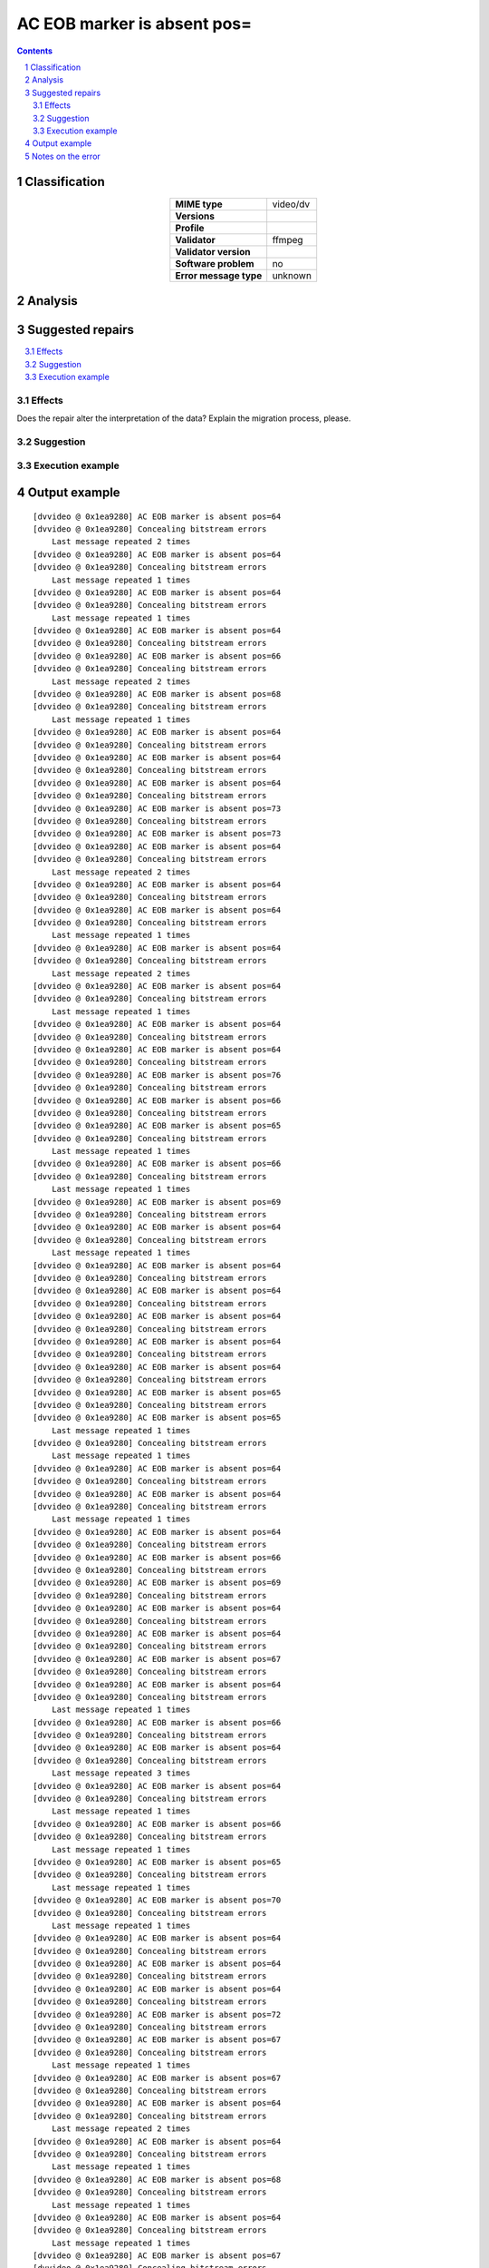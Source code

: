 ============================
AC EOB marker is absent pos=
============================

.. footer:: Any operation suggested on this page should be carefully considered before use, as this article is in continuous development.

.. contents::
   :depth: 2

.. section-numbering::

--------------
Classification
--------------

.. list-table::
   :align: center

   * - **MIME type**
     - video/dv
   * - **Versions**
     - 
   * - **Profile**
     - 
   * - **Validator**
     - ffmpeg
   * - **Validator version**
     - 
   * - **Software problem**
     - no
   * - **Error message type**
     - unknown

--------
Analysis
--------


-----------------
Suggested repairs
-----------------
.. contents::
   :local:




Effects
~~~~~~~

Does the repair alter the interpretation of the data? Explain the migration process, please.

Suggestion
~~~~~~~~~~



Execution example
~~~~~~~~~~~~~~~~~
	

--------------
Output example
--------------
::

	[dvvideo @ 0x1ea9280] AC EOB marker is absent pos=64
	[dvvideo @ 0x1ea9280] Concealing bitstream errors
	    Last message repeated 2 times
	[dvvideo @ 0x1ea9280] AC EOB marker is absent pos=64
	[dvvideo @ 0x1ea9280] Concealing bitstream errors
	    Last message repeated 1 times
	[dvvideo @ 0x1ea9280] AC EOB marker is absent pos=64
	[dvvideo @ 0x1ea9280] Concealing bitstream errors
	    Last message repeated 1 times
	[dvvideo @ 0x1ea9280] AC EOB marker is absent pos=64
	[dvvideo @ 0x1ea9280] Concealing bitstream errors
	[dvvideo @ 0x1ea9280] AC EOB marker is absent pos=66
	[dvvideo @ 0x1ea9280] Concealing bitstream errors
	    Last message repeated 2 times
	[dvvideo @ 0x1ea9280] AC EOB marker is absent pos=68
	[dvvideo @ 0x1ea9280] Concealing bitstream errors
	    Last message repeated 1 times
	[dvvideo @ 0x1ea9280] AC EOB marker is absent pos=64
	[dvvideo @ 0x1ea9280] Concealing bitstream errors
	[dvvideo @ 0x1ea9280] AC EOB marker is absent pos=64
	[dvvideo @ 0x1ea9280] Concealing bitstream errors
	[dvvideo @ 0x1ea9280] AC EOB marker is absent pos=64
	[dvvideo @ 0x1ea9280] Concealing bitstream errors
	[dvvideo @ 0x1ea9280] AC EOB marker is absent pos=73
	[dvvideo @ 0x1ea9280] Concealing bitstream errors
	[dvvideo @ 0x1ea9280] AC EOB marker is absent pos=73
	[dvvideo @ 0x1ea9280] AC EOB marker is absent pos=64
	[dvvideo @ 0x1ea9280] Concealing bitstream errors
	    Last message repeated 2 times
	[dvvideo @ 0x1ea9280] AC EOB marker is absent pos=64
	[dvvideo @ 0x1ea9280] Concealing bitstream errors
	[dvvideo @ 0x1ea9280] AC EOB marker is absent pos=64
	[dvvideo @ 0x1ea9280] Concealing bitstream errors
	    Last message repeated 1 times
	[dvvideo @ 0x1ea9280] AC EOB marker is absent pos=64
	[dvvideo @ 0x1ea9280] Concealing bitstream errors
	    Last message repeated 2 times
	[dvvideo @ 0x1ea9280] AC EOB marker is absent pos=64
	[dvvideo @ 0x1ea9280] Concealing bitstream errors
	    Last message repeated 1 times
	[dvvideo @ 0x1ea9280] AC EOB marker is absent pos=64
	[dvvideo @ 0x1ea9280] Concealing bitstream errors
	[dvvideo @ 0x1ea9280] AC EOB marker is absent pos=64
	[dvvideo @ 0x1ea9280] Concealing bitstream errors
	[dvvideo @ 0x1ea9280] AC EOB marker is absent pos=76
	[dvvideo @ 0x1ea9280] Concealing bitstream errors
	[dvvideo @ 0x1ea9280] AC EOB marker is absent pos=66
	[dvvideo @ 0x1ea9280] Concealing bitstream errors
	[dvvideo @ 0x1ea9280] AC EOB marker is absent pos=65
	[dvvideo @ 0x1ea9280] Concealing bitstream errors
	    Last message repeated 1 times
	[dvvideo @ 0x1ea9280] AC EOB marker is absent pos=66
	[dvvideo @ 0x1ea9280] Concealing bitstream errors
	    Last message repeated 1 times
	[dvvideo @ 0x1ea9280] AC EOB marker is absent pos=69
	[dvvideo @ 0x1ea9280] Concealing bitstream errors
	[dvvideo @ 0x1ea9280] AC EOB marker is absent pos=64
	[dvvideo @ 0x1ea9280] Concealing bitstream errors
	    Last message repeated 1 times
	[dvvideo @ 0x1ea9280] AC EOB marker is absent pos=64
	[dvvideo @ 0x1ea9280] Concealing bitstream errors
	[dvvideo @ 0x1ea9280] AC EOB marker is absent pos=64
	[dvvideo @ 0x1ea9280] Concealing bitstream errors
	[dvvideo @ 0x1ea9280] AC EOB marker is absent pos=64
	[dvvideo @ 0x1ea9280] Concealing bitstream errors
	[dvvideo @ 0x1ea9280] AC EOB marker is absent pos=64
	[dvvideo @ 0x1ea9280] Concealing bitstream errors
	[dvvideo @ 0x1ea9280] AC EOB marker is absent pos=64
	[dvvideo @ 0x1ea9280] Concealing bitstream errors
	[dvvideo @ 0x1ea9280] AC EOB marker is absent pos=65
	[dvvideo @ 0x1ea9280] Concealing bitstream errors
	[dvvideo @ 0x1ea9280] AC EOB marker is absent pos=65
	    Last message repeated 1 times
	[dvvideo @ 0x1ea9280] Concealing bitstream errors
	    Last message repeated 1 times
	[dvvideo @ 0x1ea9280] AC EOB marker is absent pos=64
	[dvvideo @ 0x1ea9280] Concealing bitstream errors
	[dvvideo @ 0x1ea9280] AC EOB marker is absent pos=64
	[dvvideo @ 0x1ea9280] Concealing bitstream errors
	    Last message repeated 1 times
	[dvvideo @ 0x1ea9280] AC EOB marker is absent pos=64
	[dvvideo @ 0x1ea9280] Concealing bitstream errors
	[dvvideo @ 0x1ea9280] AC EOB marker is absent pos=66
	[dvvideo @ 0x1ea9280] Concealing bitstream errors
	[dvvideo @ 0x1ea9280] AC EOB marker is absent pos=69
	[dvvideo @ 0x1ea9280] Concealing bitstream errors
	[dvvideo @ 0x1ea9280] AC EOB marker is absent pos=64
	[dvvideo @ 0x1ea9280] Concealing bitstream errors
	[dvvideo @ 0x1ea9280] AC EOB marker is absent pos=64
	[dvvideo @ 0x1ea9280] Concealing bitstream errors
	[dvvideo @ 0x1ea9280] AC EOB marker is absent pos=67
	[dvvideo @ 0x1ea9280] Concealing bitstream errors
	[dvvideo @ 0x1ea9280] AC EOB marker is absent pos=64
	[dvvideo @ 0x1ea9280] Concealing bitstream errors
	    Last message repeated 1 times
	[dvvideo @ 0x1ea9280] AC EOB marker is absent pos=66
	[dvvideo @ 0x1ea9280] Concealing bitstream errors
	[dvvideo @ 0x1ea9280] AC EOB marker is absent pos=64
	[dvvideo @ 0x1ea9280] Concealing bitstream errors
	    Last message repeated 3 times
	[dvvideo @ 0x1ea9280] AC EOB marker is absent pos=64
	[dvvideo @ 0x1ea9280] Concealing bitstream errors
	    Last message repeated 1 times
	[dvvideo @ 0x1ea9280] AC EOB marker is absent pos=66
	[dvvideo @ 0x1ea9280] Concealing bitstream errors
	    Last message repeated 1 times
	[dvvideo @ 0x1ea9280] AC EOB marker is absent pos=65
	[dvvideo @ 0x1ea9280] Concealing bitstream errors
	    Last message repeated 1 times
	[dvvideo @ 0x1ea9280] AC EOB marker is absent pos=70
	[dvvideo @ 0x1ea9280] Concealing bitstream errors
	    Last message repeated 1 times
	[dvvideo @ 0x1ea9280] AC EOB marker is absent pos=64
	[dvvideo @ 0x1ea9280] Concealing bitstream errors
	[dvvideo @ 0x1ea9280] AC EOB marker is absent pos=64
	[dvvideo @ 0x1ea9280] Concealing bitstream errors
	[dvvideo @ 0x1ea9280] AC EOB marker is absent pos=64
	[dvvideo @ 0x1ea9280] Concealing bitstream errors
	[dvvideo @ 0x1ea9280] AC EOB marker is absent pos=72
	[dvvideo @ 0x1ea9280] Concealing bitstream errors
	[dvvideo @ 0x1ea9280] AC EOB marker is absent pos=67
	[dvvideo @ 0x1ea9280] Concealing bitstream errors
	    Last message repeated 1 times
	[dvvideo @ 0x1ea9280] AC EOB marker is absent pos=67
	[dvvideo @ 0x1ea9280] Concealing bitstream errors
	[dvvideo @ 0x1ea9280] AC EOB marker is absent pos=64
	[dvvideo @ 0x1ea9280] Concealing bitstream errors
	    Last message repeated 2 times
	[dvvideo @ 0x1ea9280] AC EOB marker is absent pos=64
	[dvvideo @ 0x1ea9280] Concealing bitstream errors
	    Last message repeated 1 times
	[dvvideo @ 0x1ea9280] AC EOB marker is absent pos=68
	[dvvideo @ 0x1ea9280] Concealing bitstream errors
	    Last message repeated 1 times
	[dvvideo @ 0x1ea9280] AC EOB marker is absent pos=64
	[dvvideo @ 0x1ea9280] Concealing bitstream errors
	    Last message repeated 1 times
	[dvvideo @ 0x1ea9280] AC EOB marker is absent pos=67
	[dvvideo @ 0x1ea9280] Concealing bitstream errors
	    Last message repeated 1 times
	[dvvideo @ 0x1ea9280] AC EOB marker is absent pos=64
	[dvvideo @ 0x1ea9280] Concealing bitstream errors
	    Last message repeated 1 times
	[dvvideo @ 0x1ea9280] AC EOB marker is absent pos=64
	[dvvideo @ 0x1ea9280] Concealing bitstream errors
	[dvvideo @ 0x1ea9280] AC EOB marker is absent pos=64
	[dvvideo @ 0x1ea9280] Concealing bitstream errors
	[dvvideo @ 0x1ea9280] AC EOB marker is absent pos=69
	[dvvideo @ 0x1ea9280] Concealing bitstream errors
	[dvvideo @ 0x1ea9280] AC EOB marker is absent pos=64
	[dvvideo @ 0x1ea9280] Concealing bitstream errors
	    Last message repeated 1 times
	[dvvideo @ 0x1ea9280] AC EOB marker is absent pos=65
	[dvvideo @ 0x1ea9280] Concealing bitstream errors
	[dvvideo @ 0x1ea9280] AC EOB marker is absent pos=68
	[dvvideo @ 0x1ea9280] Concealing bitstream errors
	    Last message repeated 2 times
	[dvvideo @ 0x1ea9280] AC EOB marker is absent pos=66
	[dvvideo @ 0x1ea9280] Concealing bitstream errors
	    Last message repeated 1 times
	[dvvideo @ 0x1ea9280] AC EOB marker is absent pos=65
	[dvvideo @ 0x1ea9280] Concealing bitstream errors
	    Last message repeated 1 times
	[dvvideo @ 0x1ea9280] AC EOB marker is absent pos=67
	[dvvideo @ 0x1ea9280] Concealing bitstream errors
	    Last message repeated 1 times
	[dvvideo @ 0x1ea9280] AC EOB marker is absent pos=64
	[dvvideo @ 0x1ea9280] Concealing bitstream errors
	    Last message repeated 1 times
	[dvvideo @ 0x1ea9280] AC EOB marker is absent pos=64
	[dvvideo @ 0x1ea9280] Concealing bitstream errors
	    Last message repeated 1 times
	[dvvideo @ 0x1ea9280] AC EOB marker is absent pos=64
	[dvvideo @ 0x1ea9280] Concealing bitstream errors
	[dvvideo @ 0x1ea9280] AC EOB marker is absent pos=64
	[dvvideo @ 0x1ea9280] Concealing bitstream errors
	[dvvideo @ 0x1ea9280] AC EOB marker is absent pos=64
	[dvvideo @ 0x1ea9280] Concealing bitstream errors
	[dvvideo @ 0x1ea9280] AC EOB marker is absent pos=64
	[dvvideo @ 0x1ea9280] Concealing bitstream errors
	    Last message repeated 1 times
	[dvvideo @ 0x1ea9280] AC EOB marker is absent pos=67
	[dvvideo @ 0x1ea9280] Concealing bitstream errors
	[dvvideo @ 0x1ea9280] AC EOB marker is absent pos=64
	[dvvideo @ 0x1ea9280] Concealing bitstream errors
	    Last message repeated 2 times
	[dvvideo @ 0x1ea9280] AC EOB marker is absent pos=64
	[dvvideo @ 0x1ea9280] Concealing bitstream errors
	    Last message repeated 1 times
	[dvvideo @ 0x1ea9280] AC EOB marker is absent pos=64
	[dvvideo @ 0x1ea9280] Concealing bitstream errors
	    Last message repeated 1 times
	[dvvideo @ 0x1ea9280] AC EOB marker is absent pos=64
	[dvvideo @ 0x1ea9280] Concealing bitstream errors
	    Last message repeated 1 times
	[dvvideo @ 0x1ea9280] AC EOB marker is absent pos=64
	[dvvideo @ 0x1ea9280] Concealing bitstream errors
	    Last message repeated 1 times
	[dvvideo @ 0x1ea9280] AC EOB marker is absent pos=71
	[dvvideo @ 0x1ea9280] Concealing bitstream errors
	    Last message repeated 1 times
	[dvvideo @ 0x1ea9280] AC EOB marker is absent pos=64
	[dvvideo @ 0x1ea9280] Concealing bitstream errors
	[dvvideo @ 0x1ea9280] AC EOB marker is absent pos=64
	[dvvideo @ 0x1ea9280] Concealing bitstream errors
	[dvvideo @ 0x1ea9280] AC EOB marker is absent pos=64
	[dvvideo @ 0x1ea9280] Concealing bitstream errors
	[dvvideo @ 0x1ea9280] AC EOB marker is absent pos=64
	[dvvideo @ 0x1ea9280] Concealing bitstream errors
	    Last message repeated 1 times
	[dvvideo @ 0x1ea9280] AC EOB marker is absent pos=66
	[dvvideo @ 0x1ea9280] Concealing bitstream errors
	[dvvideo @ 0x1ea9280] AC EOB marker is absent pos=64
	[dvvideo @ 0x1ea9280] Concealing bitstream errors
	    Last message repeated 2 times
	[dvvideo @ 0x1ea9280] AC EOB marker is absent pos=64
	[dvvideo @ 0x1ea9280] Concealing bitstream errors
	    Last message repeated 1 times
	[dvvideo @ 0x1ea9280] AC EOB marker is absent pos=65
	[dvvideo @ 0x1ea9280] Concealing bitstream errors
	    Last message repeated 1 times
	[dvvideo @ 0x1ea9280] AC EOB marker is absent pos=64
	[dvvideo @ 0x1ea9280] Concealing bitstream errors
	    Last message repeated 2 times
	[dvvideo @ 0x1ea9280] AC EOB marker is absent pos=84
	[dvvideo @ 0x1ea9280] Concealing bitstream errors
	    Last message repeated 1 times
	[dvvideo @ 0x1ea9280] AC EOB marker is absent pos=64
	[dvvideo @ 0x1ea9280] Concealing bitstream errors
	[dvvideo @ 0x1ea9280] AC EOB marker is absent pos=64
	[dvvideo @ 0x1ea9280] Concealing bitstream errors
	[dvvideo @ 0x1ea9280] AC EOB marker is absent pos=64
	[dvvideo @ 0x1ea9280] Concealing bitstream errors
	    Last message repeated 1 times
	[dvvideo @ 0x1ea9280] AC EOB marker is absent pos=64
	[dvvideo @ 0x1ea9280] Concealing bitstream errors
	    Last message repeated 1 times
	[dvvideo @ 0x1ea9280] AC EOB marker is absent pos=64
	[dvvideo @ 0x1ea9280] Concealing bitstream errors
	[dvvideo @ 0x1ea9280] AC EOB marker is absent pos=65
	[dvvideo @ 0x1ea9280] Concealing bitstream errors
	

------------------
Notes on the error
------------------
	


